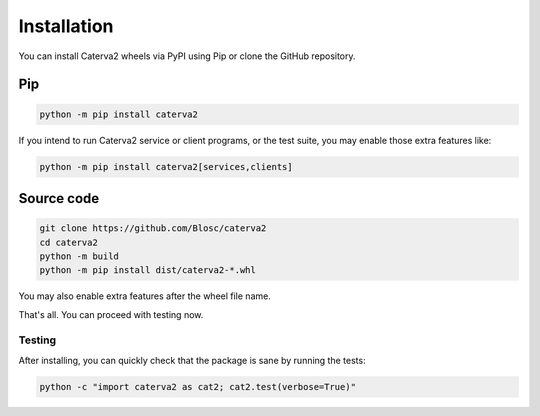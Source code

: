 Installation
============
You can install Caterva2 wheels via PyPI using Pip or clone the GitHub repository.

Pip
+++

.. code-block::

    python -m pip install caterva2

If you intend to run Caterva2 service or client programs, or the test suite, you may enable those extra features like:

.. code-block::

    python -m pip install caterva2[services,clients]

Source code
+++++++++++

.. code-block:: console

    git clone https://github.com/Blosc/caterva2
    cd caterva2
    python -m build
    python -m pip install dist/caterva2-*.whl

You may also enable extra features after the wheel file name.

That's all. You can proceed with testing now.

Testing
-------

After installing, you can quickly check that the package is sane by
running the tests:

.. code-block:: console

    python -c "import caterva2 as cat2; cat2.test(verbose=True)"
